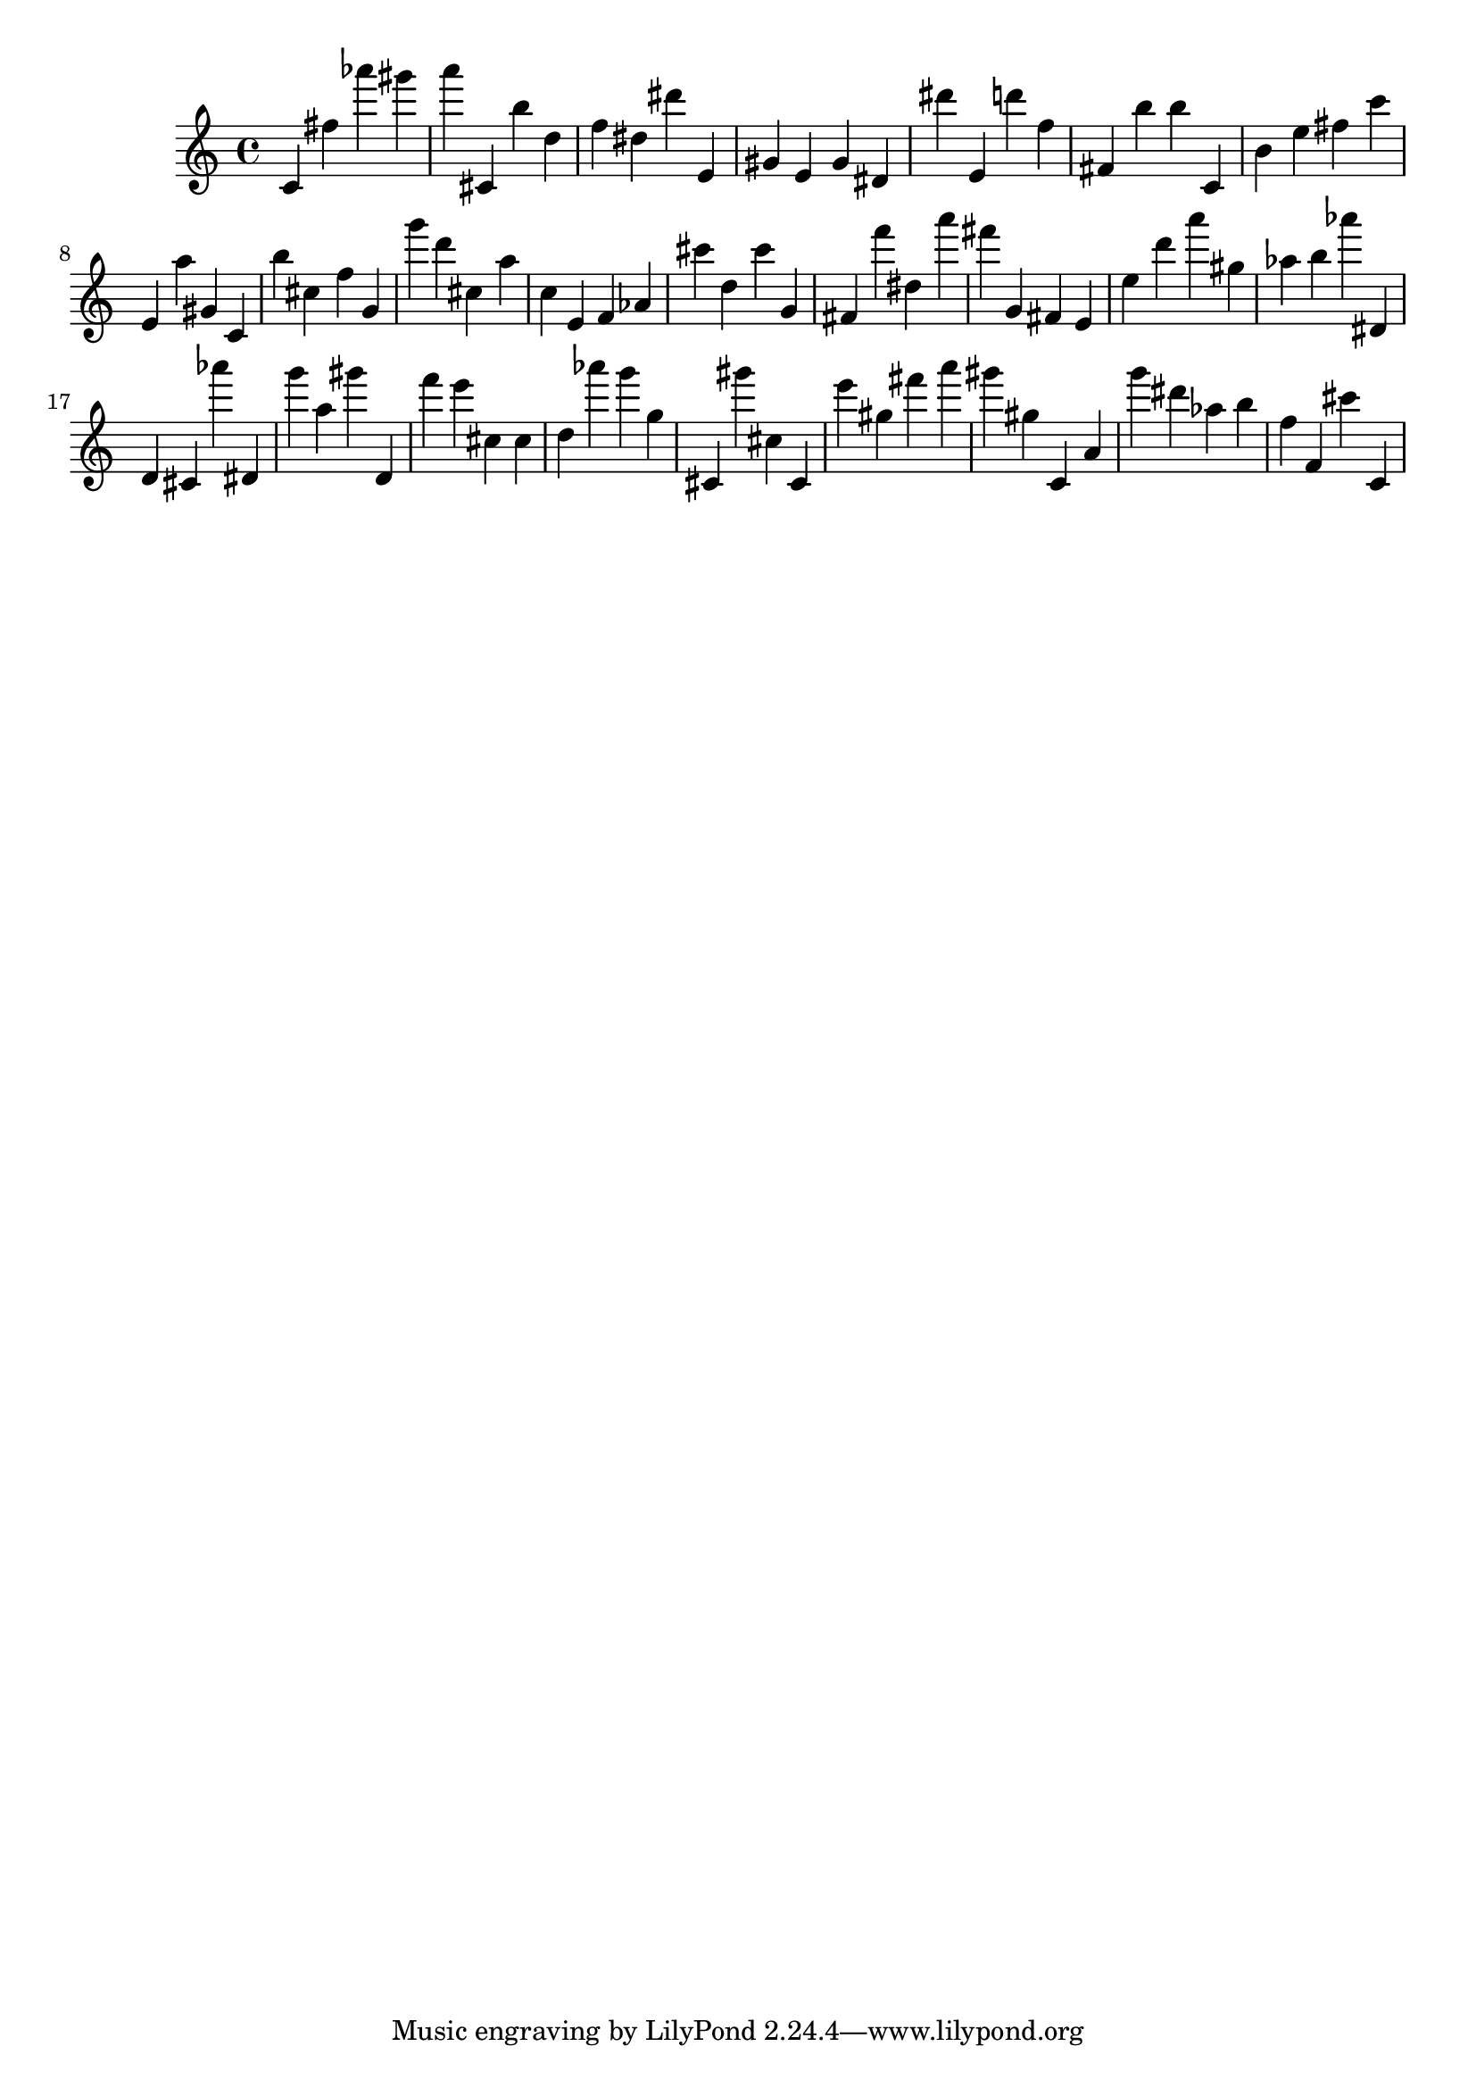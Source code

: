 \version "2.18.2"

\score {

{

\clef treble
c' fis'' as''' gis''' a''' cis' b'' d'' f'' dis'' dis''' e' gis' e' gis' dis' dis''' e' d''' f'' fis' b'' b'' c' b' e'' fis'' c''' e' a'' gis' c' b'' cis'' f'' g' g''' d''' cis'' a'' c'' e' f' as' cis''' d'' cis''' g' fis' f''' dis'' a''' fis''' g' fis' e' e'' d''' a''' gis'' as'' b'' as''' dis' d' cis' as''' dis' g''' a'' gis''' d' f''' e''' cis'' cis'' d'' as''' g''' g'' cis' gis''' cis'' cis' e''' gis'' fis''' a''' gis''' gis'' c' a' g''' dis''' as'' b'' f'' f' cis''' c' 
}

 \midi { }
 \layout { }
}
